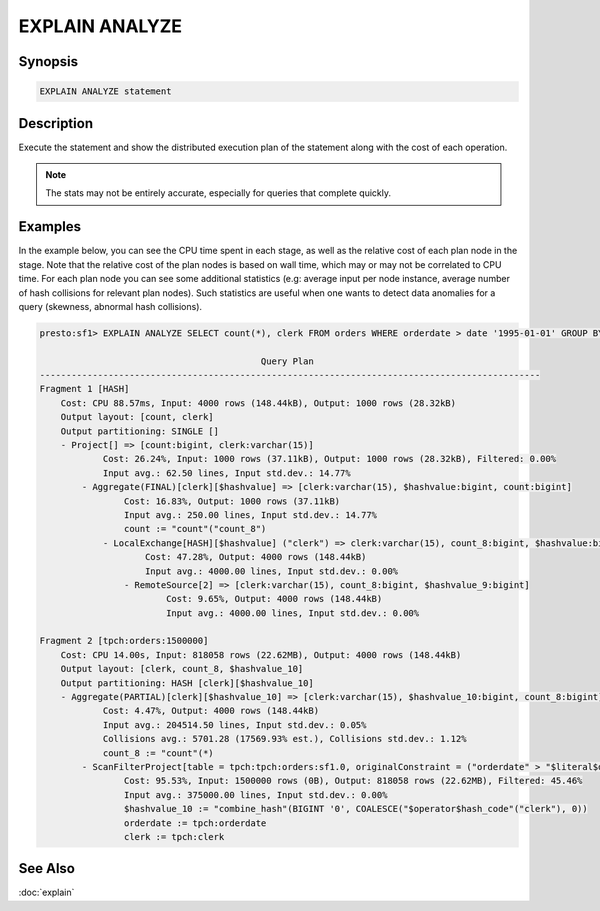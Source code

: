 ===============
EXPLAIN ANALYZE
===============

Synopsis
--------

.. code-block:: none

    EXPLAIN ANALYZE statement

Description
-----------

Execute the statement and show the distributed execution plan of the statement
along with the cost of each operation.

.. note::

    The stats may not be entirely accurate, especially for queries that complete quickly.

Examples
--------

In the example below, you can see the CPU time spent in each stage, as well as the relative
cost of each plan node in the stage. Note that the relative cost of the plan nodes is based on
wall time, which may or may not be correlated to CPU time. For each plan node you can see
some additional statistics (e.g: average input per node instance, average number of hash collisions for
relevant plan nodes). Such statistics are useful when one wants to detect data anomalies for a query
(skewness, abnormal hash collisions).

.. code-block:: none

    presto:sf1> EXPLAIN ANALYZE SELECT count(*), clerk FROM orders WHERE orderdate > date '1995-01-01' GROUP BY clerk;

                                              Query Plan
    -----------------------------------------------------------------------------------------------
    Fragment 1 [HASH]
        Cost: CPU 88.57ms, Input: 4000 rows (148.44kB), Output: 1000 rows (28.32kB)
        Output layout: [count, clerk]
        Output partitioning: SINGLE []
        - Project[] => [count:bigint, clerk:varchar(15)]
                Cost: 26.24%, Input: 1000 rows (37.11kB), Output: 1000 rows (28.32kB), Filtered: 0.00%
                Input avg.: 62.50 lines, Input std.dev.: 14.77%
            - Aggregate(FINAL)[clerk][$hashvalue] => [clerk:varchar(15), $hashvalue:bigint, count:bigint]
                    Cost: 16.83%, Output: 1000 rows (37.11kB)
                    Input avg.: 250.00 lines, Input std.dev.: 14.77%
                    count := "count"("count_8")
                - LocalExchange[HASH][$hashvalue] ("clerk") => clerk:varchar(15), count_8:bigint, $hashvalue:bigint
                        Cost: 47.28%, Output: 4000 rows (148.44kB)
                        Input avg.: 4000.00 lines, Input std.dev.: 0.00%
                    - RemoteSource[2] => [clerk:varchar(15), count_8:bigint, $hashvalue_9:bigint]
                            Cost: 9.65%, Output: 4000 rows (148.44kB)
                            Input avg.: 4000.00 lines, Input std.dev.: 0.00%

    Fragment 2 [tpch:orders:1500000]
        Cost: CPU 14.00s, Input: 818058 rows (22.62MB), Output: 4000 rows (148.44kB)
        Output layout: [clerk, count_8, $hashvalue_10]
        Output partitioning: HASH [clerk][$hashvalue_10]
        - Aggregate(PARTIAL)[clerk][$hashvalue_10] => [clerk:varchar(15), $hashvalue_10:bigint, count_8:bigint]
                Cost: 4.47%, Output: 4000 rows (148.44kB)
                Input avg.: 204514.50 lines, Input std.dev.: 0.05%
                Collisions avg.: 5701.28 (17569.93% est.), Collisions std.dev.: 1.12%
                count_8 := "count"(*)
            - ScanFilterProject[table = tpch:tpch:orders:sf1.0, originalConstraint = ("orderdate" > "$literal$date"(BIGINT '9131')), filterPredicate = ("orderdate" > "$literal$date"(BIGINT '9131'))] => [cler
                    Cost: 95.53%, Input: 1500000 rows (0B), Output: 818058 rows (22.62MB), Filtered: 45.46%
                    Input avg.: 375000.00 lines, Input std.dev.: 0.00%
                    $hashvalue_10 := "combine_hash"(BIGINT '0', COALESCE("$operator$hash_code"("clerk"), 0))
                    orderdate := tpch:orderdate
                    clerk := tpch:clerk

See Also
--------

:doc:`explain`
